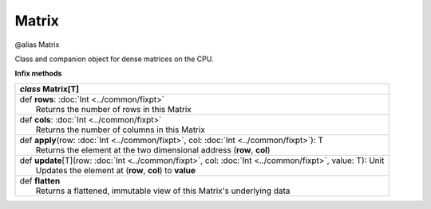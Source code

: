 .. role:: black
.. role:: gray
.. role:: silver
.. role:: white
.. role:: maroon
.. role:: red
.. role:: fuchsia
.. role:: pink
.. role:: orange
.. role:: yellow
.. role:: lime
.. role:: green
.. role:: olive
.. role:: teal
.. role:: cyan
.. role:: aqua
.. role:: blue
.. role:: navy
.. role:: purple

.. _Matrix:

Matrix
======

@alias Matrix

Class and companion object for dense matrices on the CPU. 


**Infix methods**

+---------------------+----------------------------------------------------------------------------------------------------------------------+
|      `class`          **Matrix**\[T\]                                                                                                      |
+=====================+======================================================================================================================+
| |               def   **rows**: :doc:`Int <../common/fixpt>`                                                                               |
| |                       Returns the number of rows in this Matrix                                                                          |
+---------------------+----------------------------------------------------------------------------------------------------------------------+
| |               def   **cols**: :doc:`Int <../common/fixpt>`                                                                               |
| |                       Returns the number of columns in this Matrix                                                                       |
+---------------------+----------------------------------------------------------------------------------------------------------------------+
| |               def   **apply**\(row: :doc:`Int <../common/fixpt>`, col: :doc:`Int <../common/fixpt>`): T                                  |
| |                       Returns the element at the two dimensional address (**row**, **col**)                                              |
+---------------------+----------------------------------------------------------------------------------------------------------------------+
| |               def   **update**\[T\](row: :doc:`Int <../common/fixpt>`, col: :doc:`Int <../common/fixpt>`, value: T): Unit                |
| |                       Updates the element at (**row**, **col**) to **value**                                                             |
+---------------------+----------------------------------------------------------------------------------------------------------------------+
| |               def   **flatten**                                                                                                          |
| |                       Returns a flattened, immutable view of this Matrix's underlying data                                               |
+---------------------+----------------------------------------------------------------------------------------------------------------------+

